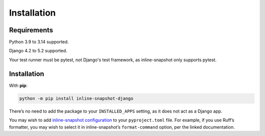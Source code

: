 Installation
============

Requirements
------------

Python 3.9 to 3.14 supported.

Django 4.2 to 5.2 supported.

Your test runner must be pytest, not Django's test framework, as inline-snapshot only supports pytest.

Installation
------------

With **pip**:

.. code-block:: sh

    python -m pip install inline-snapshot-django

There’s no need to add the package to your ``INSTALLED_APPS`` setting, as it does not act as a Django app.

You may wish to add `inline-snapshot configuration <https://15r10nk.github.io/inline-snapshot/latest/configuration/>`__ to your ``pyproject.toml`` file.
For example, if you use Ruff’s formatter, you may wish to select it in inline-snapshot’s ``format-command`` option, per the linked documentation.
